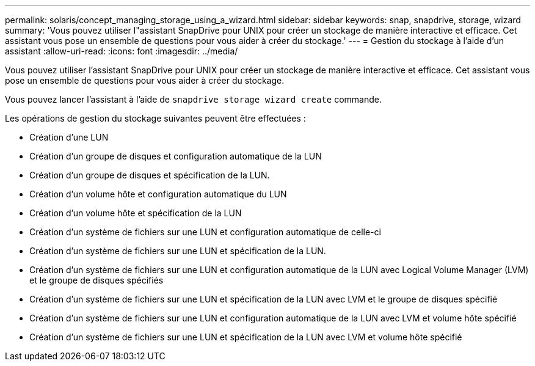 ---
permalink: solaris/concept_managing_storage_using_a_wizard.html 
sidebar: sidebar 
keywords: snap, snapdrive, storage, wizard 
summary: 'Vous pouvez utiliser l"assistant SnapDrive pour UNIX pour créer un stockage de manière interactive et efficace. Cet assistant vous pose un ensemble de questions pour vous aider à créer du stockage.' 
---
= Gestion du stockage à l'aide d'un assistant
:allow-uri-read: 
:icons: font
:imagesdir: ../media/


[role="lead"]
Vous pouvez utiliser l'assistant SnapDrive pour UNIX pour créer un stockage de manière interactive et efficace. Cet assistant vous pose un ensemble de questions pour vous aider à créer du stockage.

Vous pouvez lancer l'assistant à l'aide de `snapdrive storage wizard create` commande.

Les opérations de gestion du stockage suivantes peuvent être effectuées :

* Création d'une LUN
* Création d'un groupe de disques et configuration automatique de la LUN
* Création d'un groupe de disques et spécification de la LUN.
* Création d'un volume hôte et configuration automatique du LUN
* Création d'un volume hôte et spécification de la LUN
* Création d'un système de fichiers sur une LUN et configuration automatique de celle-ci
* Création d'un système de fichiers sur une LUN et spécification de la LUN.
* Création d'un système de fichiers sur une LUN et configuration automatique de la LUN avec Logical Volume Manager (LVM) et le groupe de disques spécifiés
* Création d'un système de fichiers sur une LUN et spécification de la LUN avec LVM et le groupe de disques spécifié
* Création d'un système de fichiers sur une LUN et configuration automatique de la LUN avec LVM et volume hôte spécifié
* Création d'un système de fichiers sur une LUN et spécification de la LUN avec LVM et volume hôte spécifié

